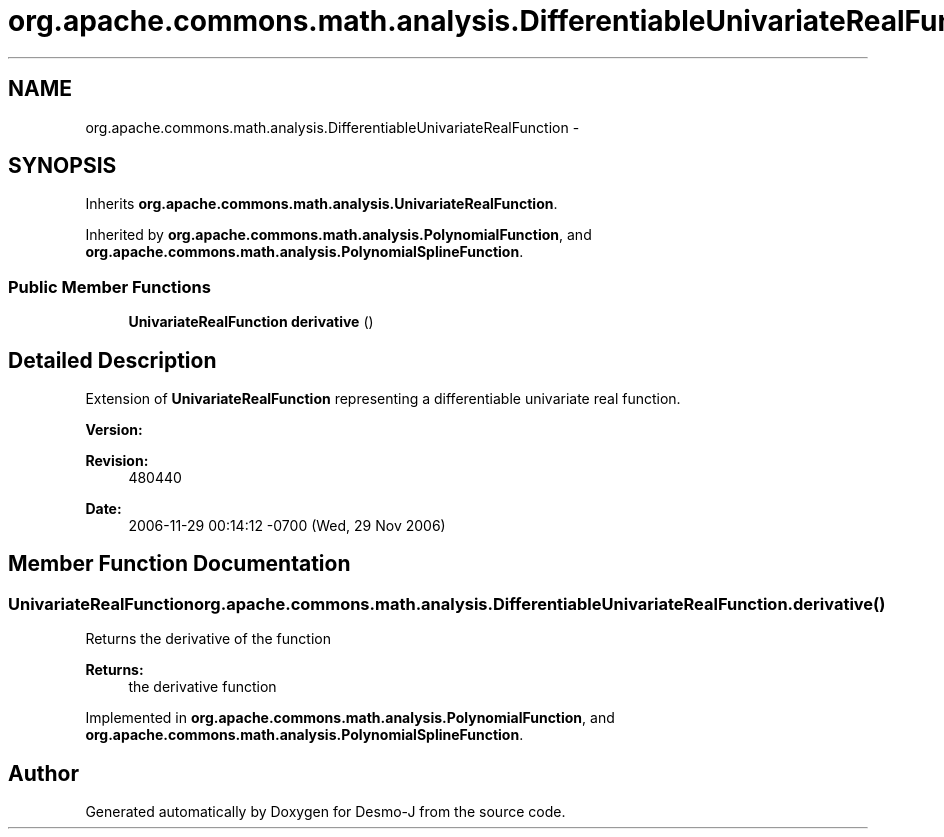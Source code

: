 .TH "org.apache.commons.math.analysis.DifferentiableUnivariateRealFunction" 3 "Wed Dec 4 2013" "Version 1.0" "Desmo-J" \" -*- nroff -*-
.ad l
.nh
.SH NAME
org.apache.commons.math.analysis.DifferentiableUnivariateRealFunction \- 
.SH SYNOPSIS
.br
.PP
.PP
Inherits \fBorg\&.apache\&.commons\&.math\&.analysis\&.UnivariateRealFunction\fP\&.
.PP
Inherited by \fBorg\&.apache\&.commons\&.math\&.analysis\&.PolynomialFunction\fP, and \fBorg\&.apache\&.commons\&.math\&.analysis\&.PolynomialSplineFunction\fP\&.
.SS "Public Member Functions"

.in +1c
.ti -1c
.RI "\fBUnivariateRealFunction\fP \fBderivative\fP ()"
.br
.in -1c
.SH "Detailed Description"
.PP 
Extension of \fBUnivariateRealFunction\fP representing a differentiable univariate real function\&.
.PP
\fBVersion:\fP
.RS 4
.RE
.PP
\fBRevision:\fP
.RS 4
480440 
.RE
.PP
\fBDate:\fP
.RS 4
2006-11-29 00:14:12 -0700 (Wed, 29 Nov 2006) 
.RE
.PP

.SH "Member Function Documentation"
.PP 
.SS "\fBUnivariateRealFunction\fP org\&.apache\&.commons\&.math\&.analysis\&.DifferentiableUnivariateRealFunction\&.derivative ()"
Returns the derivative of the function
.PP
\fBReturns:\fP
.RS 4
the derivative function 
.RE
.PP

.PP
Implemented in \fBorg\&.apache\&.commons\&.math\&.analysis\&.PolynomialFunction\fP, and \fBorg\&.apache\&.commons\&.math\&.analysis\&.PolynomialSplineFunction\fP\&.

.SH "Author"
.PP 
Generated automatically by Doxygen for Desmo-J from the source code\&.
